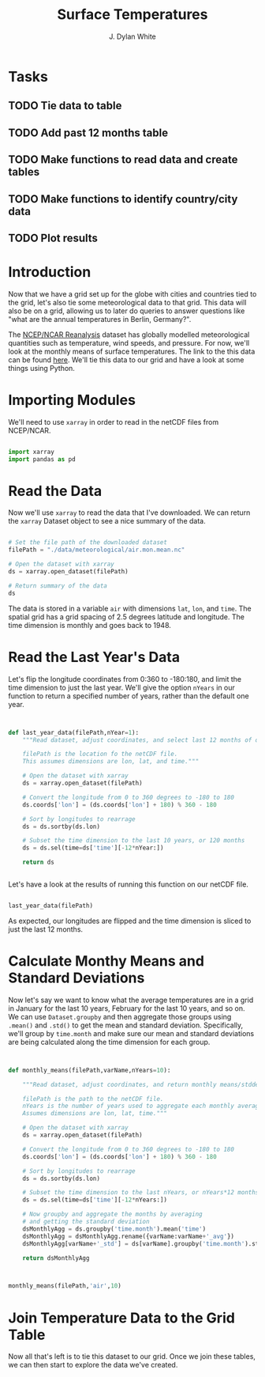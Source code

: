 #+title: Surface Temperatures
#+author: J. Dylan White
#+PROPERTY: header-args:python :session *py* :tangle "./sfc_temperature.py" :mkdirp yes

* Tasks

** TODO Tie data to table
** TODO Add past 12 months table
** TODO Make functions to read data and create tables
** TODO Make functions to identify country/city data
** TODO Plot results

* Introduction

Now that we have a grid set up for the globe with cities and countries tied to the grid, let's also tie some meteorological data to that grid. This data will also be on a grid, allowing us to later do queries to answer questions like "what are the annual temperatures in Berlin, Germany?".

The [[https://psl.noaa.gov/data/reanalysis/reanalysis.shtml][NCEP/NCAR Reanalysis]] dataset has globally modelled meteorological quantities such as temperature, wind speeds, and pressure. For now, we'll look at the monthly means of surface temperatures. The link to the this data can be found [[https://downloads.psl.noaa.gov/Datasets/ncep.reanalysis.derived/surface/air.mon.mean.nc][here]]. We'll tie this data to our grid and have a look at some things using Python.

* Importing Modules

We'll need to use =xarray= in order to read in the netCDF files from NCEP/NCAR.

#+begin_src python :results silent

  import xarray
  import pandas as pd

#+end_src

* Read the Data

Now we'll use =xarray= to read the data that I've downloaded. We can return the =xarray= Dataset object to see a nice summary of the data.

#+begin_src python :tangle no :results value

  # Set the file path of the downloaded dataset
  filePath = "./data/meteorological/air.mon.mean.nc"

  # Open the dataset with xarray
  ds = xarray.open_dataset(filePath)

  # Return summary of the data
  ds

#+end_src

#+RESULTS:
#+begin_example
<xarray.Dataset>
Dimensions:  (lat: 73, lon: 144, time: 899)
Coordinates:
  ,* lat      (lat) float32 90.0 87.5 85.0 82.5 80.0 ... -82.5 -85.0 -87.5 -90.0
  ,* lon      (lon) float32 0.0 2.5 5.0 7.5 10.0 ... 350.0 352.5 355.0 357.5
  ,* time     (time) datetime64[ns] 1948-01-01 1948-02-01 ... 2022-11-01
Data variables:
    air      (time, lat, lon) float32 ...
Attributes:
    description:    Data from NCEP initialized reanalysis (4x/day).  These ar...
    platform:       Model
    Conventions:    COARDS
    NCO:            20121012
    history:        Thu May  4 20:11:16 2000: ncrcat -d time,0,623 /Datasets/...
    title:          monthly mean air.sig995 from the NCEP Reanalysis
    dataset_title:  NCEP-NCAR Reanalysis 1
    References:     http://www.psl.noaa.gov/data/gridded/data.ncep.reanalysis...
#+end_example

The data is stored in a variable =air= with dimensions =lat=, =lon=, and =time=. The spatial grid has a grid spacing of 2.5 degrees latitude and longitude. The time dimension is monthly and goes back to 1948.

* Read the Last Year's Data

Let's flip the longitude coordinates from 0:360 to -180:180, and limit the time dimension to just the last year. We'll give the option =nYears= in our function to return a specified number of years, rather than the default one year. 

#+begin_src python :results silent


  def last_year_data(filePath,nYear=1):
      """Read dataset, adjust coordinates, and select last 12 months of data.

      filePath is the location fo the netCDF file.
      This assumes dimensions are lon, lat, and time."""

      # Open the dataset with xarray
      ds = xarray.open_dataset(filePath)

      # Convert the longitude from 0 to 360 degrees to -180 to 180
      ds.coords['lon'] = (ds.coords['lon'] + 180) % 360 - 180

      # Sort by longitudes to rearrage
      ds = ds.sortby(ds.lon)

      # Subset the time dimension to the last 10 years, or 120 months
      ds = ds.sel(time=ds['time'][-12*nYear:])

      return ds

  
#+end_src

Let's have a look at the results of running this function on our netCDF file.

#+begin_src python :tangle no :results value

  last_year_data(filePath)

#+end_src

#+RESULTS:
#+begin_example
<xarray.Dataset>
Dimensions:  (lat: 73, lon: 144, time: 12)
Coordinates:
  ,* lat      (lat) float32 90.0 87.5 85.0 82.5 80.0 ... -82.5 -85.0 -87.5 -90.0
  ,* lon      (lon) float32 -180.0 -177.5 -175.0 -172.5 ... 172.5 175.0 177.5
  ,* time     (time) datetime64[ns] 2021-12-01 2022-01-01 ... 2022-11-01
Data variables:
    air      (time, lat, lon) float32 ...
Attributes:
    description:    Data from NCEP initialized reanalysis (4x/day).  These ar...
    platform:       Model
    Conventions:    COARDS
    NCO:            20121012
    history:        Thu May  4 20:11:16 2000: ncrcat -d time,0,623 /Datasets/...
    title:          monthly mean air.sig995 from the NCEP Reanalysis
    dataset_title:  NCEP-NCAR Reanalysis 1
    References:     http://www.psl.noaa.gov/data/gridded/data.ncep.reanalysis...
#+end_example

As expected, our longitudes are flipped and the time dimension is sliced to just the last 12 months.

* Calculate Monthy Means and Standard Deviations

Now let's say we want to know what the average temperatures are in a grid in January for the last 10 years, February for the last 10 years, and so on. We can use =Dataset.groupby= and then aggregate those groups using =.mean()= and =.std()= to get the mean and standard deviation. Specifically, we'll group by =time.month= and make sure our mean and standard deviations are being calculated along the time dimension for each group.

#+begin_src python :results silent


  def monthly_means(filePath,varName,nYears=10):

      """Read dataset, adjust coordinates, and return monthly means/stddevs

      filePath is the path to the netCDF file.
      nYears is the number of years used to aggregate each monthly average.
      Assumes dimensions are lon, lat, time."""

      # Open the dataset with xarray
      ds = xarray.open_dataset(filePath)

      # Convert the longitude from 0 to 360 degrees to -180 to 180
      ds.coords['lon'] = (ds.coords['lon'] + 180) % 360 - 180

      # Sort by longitudes to rearrage
      ds = ds.sortby(ds.lon)

      # Subset the time dimension to the last nYears, or nYears*12 months
      ds = ds.sel(time=ds['time'][-12*nYears:])

      # Now groupby and aggregate the months by averaging
      # and getting the standard deviation
      dsMonthlyAgg = ds.groupby('time.month').mean('time')
      dsMonthlyAgg = dsMonthlyAgg.rename({varName:varName+'_avg'})
      dsMonthlyAgg[varName+'_std'] = ds[varName].groupby('time.month').std('time')

      return dsMonthlyAgg

  
#+end_src

#+begin_src python :tangle no :results value

  monthly_means(filePath,'air',10)
  
#+end_src

#+RESULTS:
#+begin_example
<xarray.Dataset>
Dimensions:  (lat: 73, lon: 144, month: 12)
Coordinates:
  ,* lat      (lat) float32 90.0 87.5 85.0 82.5 80.0 ... -82.5 -85.0 -87.5 -90.0
  ,* lon      (lon) float32 -180.0 -177.5 -175.0 -172.5 ... 172.5 175.0 177.5
  ,* month    (month) int64 1 2 3 4 5 6 7 8 9 10 11 12
Data variables:
    air_avg  (month, lat, lon) float32 -25.62 -25.62 -25.62 ... -22.44 -22.44
    air_std  (month, lat, lon) float32 3.277 3.277 3.277 ... 1.008 1.008 1.008
Attributes:
    description:    Data from NCEP initialized reanalysis (4x/day).  These ar...
    platform:       Model
    Conventions:    COARDS
    NCO:            20121012
    history:        Thu May  4 20:11:16 2000: ncrcat -d time,0,623 /Datasets/...
    title:          monthly mean air.sig995 from the NCEP Reanalysis
    dataset_title:  NCEP-NCAR Reanalysis 1
    References:     http://www.psl.noaa.gov/data/gridded/data.ncep.reanalysis...
#+end_example

* Join Temperature Data to the Grid Table 

Now all that's left is to tie this dataset to our grid. Once we join these tables, we can then start to explore the data we've created.
